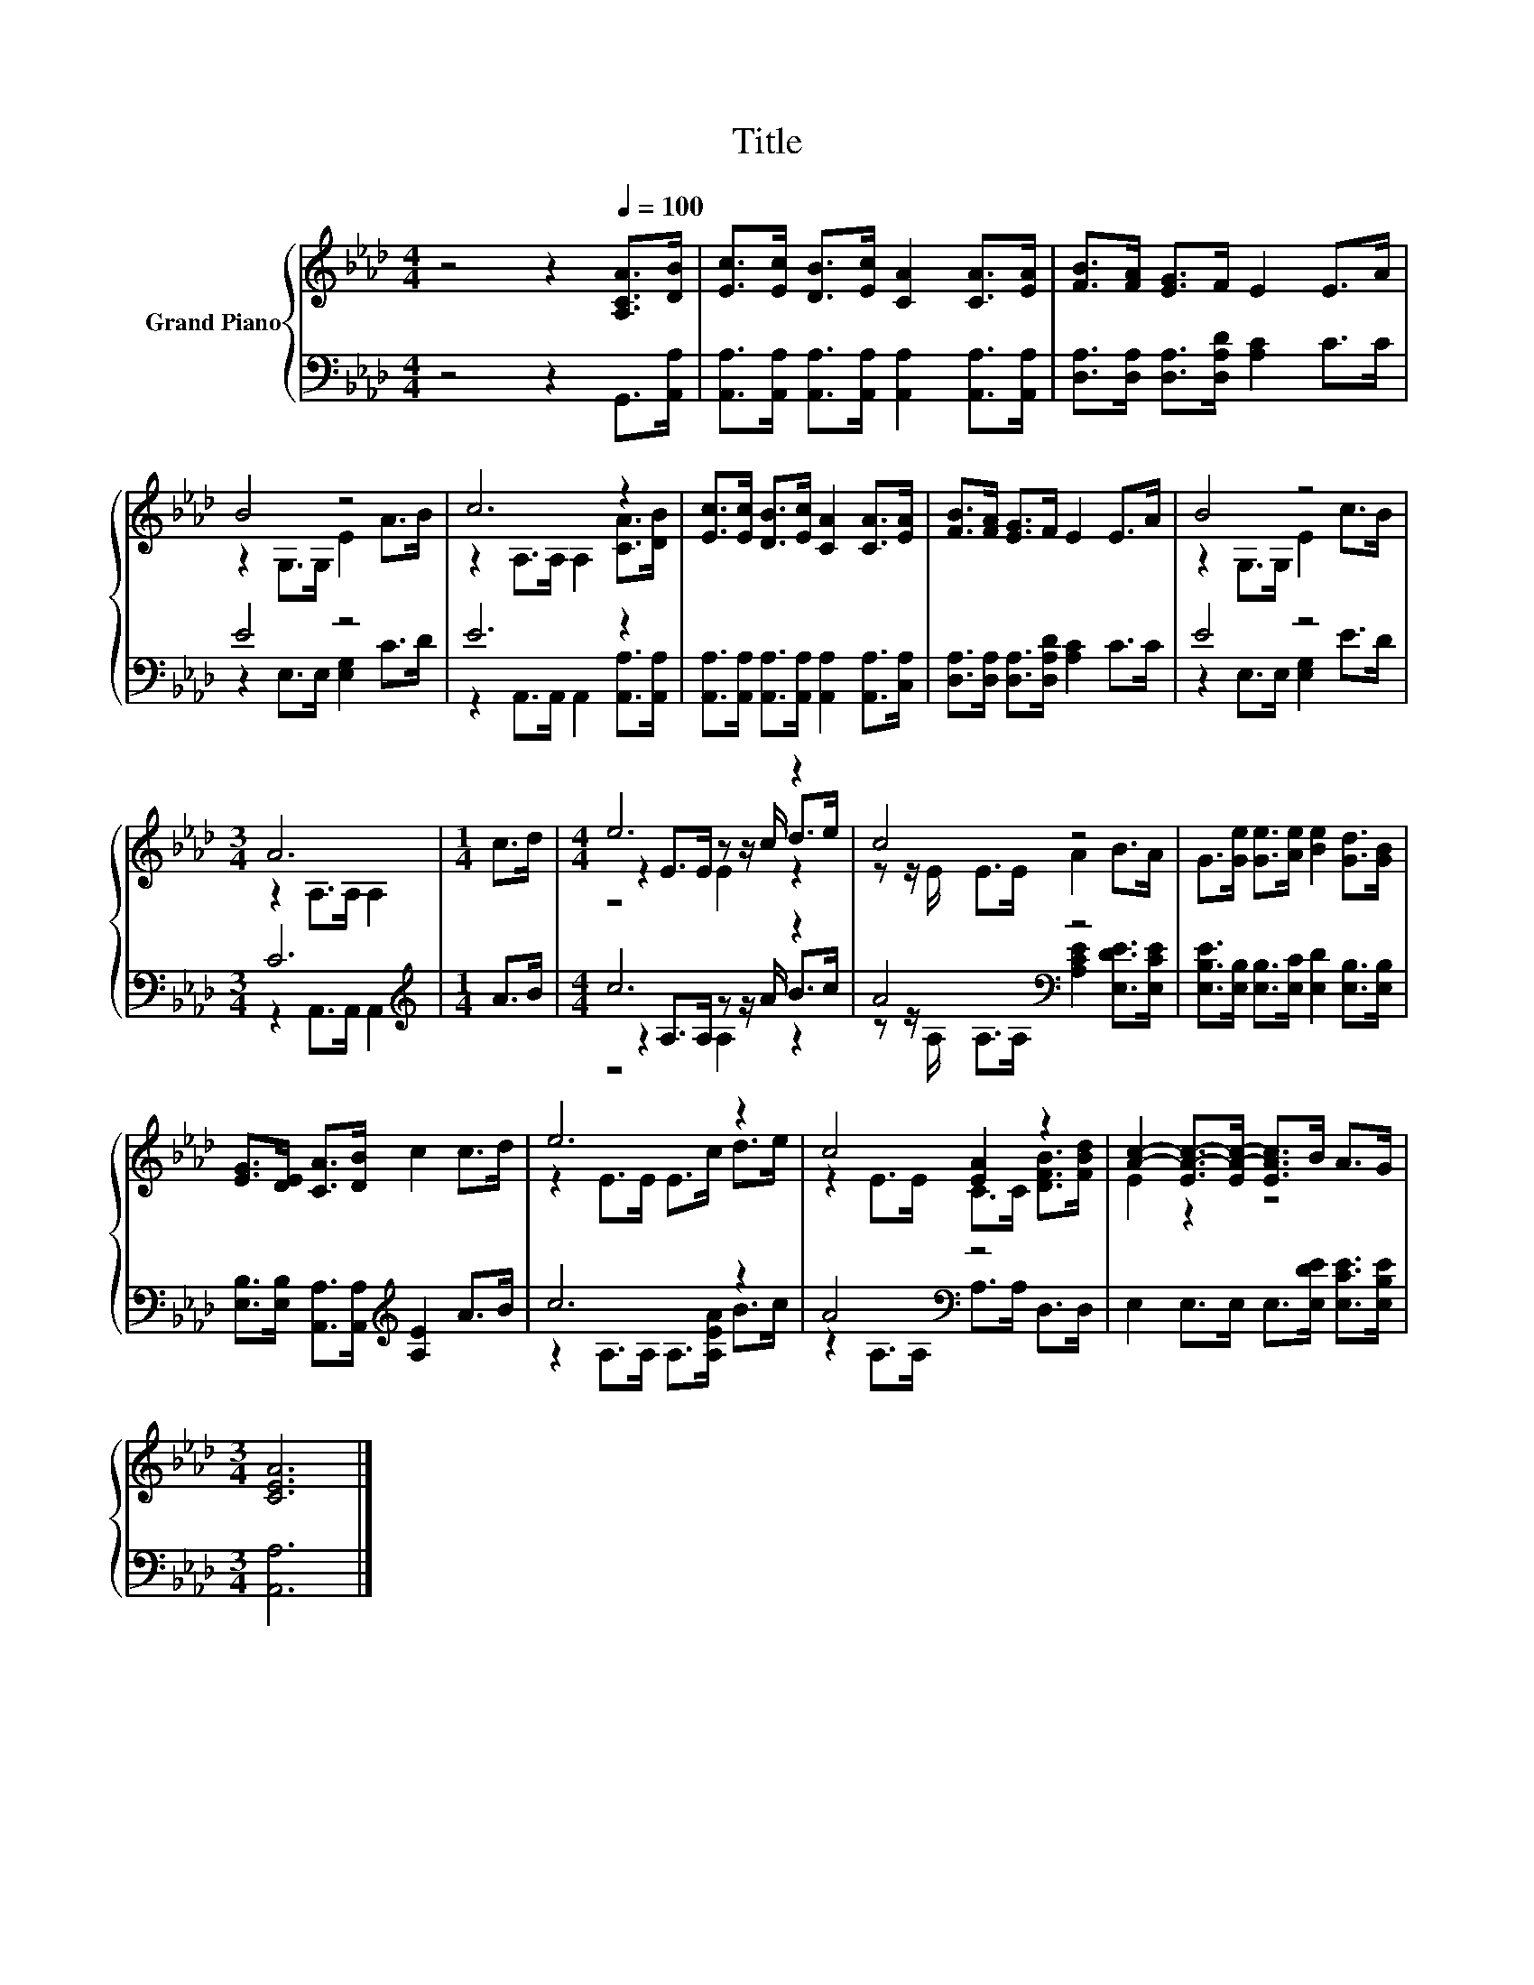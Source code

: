 X:1
T:Title
%%score { ( 1 3 5 ) | ( 2 4 6 ) }
L:1/8
M:4/4
K:Ab
V:1 treble nm="Grand Piano"
V:3 treble 
V:5 treble 
V:2 bass 
V:4 bass 
V:6 bass 
V:1
 z4 z2[Q:1/4=100] [A,CA]>[DB] | [Ec]>[Ec] [DB]>[Ec] [CA]2 [CA]>[EA] | [FB]>[FA] [EG]>F E2 E>A | %3
 B4 z4 | c6 z2 | [Ec]>[Ec] [DB]>[Ec] [CA]2 [CA]>[EA] | [FB]>[FA] [EG]>F E2 E>A | B4 z4 | %8
[M:3/4] A6 |[M:1/4] c>d |[M:4/4] e6 z2 | c4 z4 | G>[Ge] [Ge]>[Ae] [Be]2 [Gd]>[GB] | %13
 [EG]>[DE] [CA]>[DB] c2 c>d | e6 z2 | c4 [EA]2 z2 | [Ac]2- [EA-c-]>[EA-c-] [EAc]>B A>G | %17
[M:3/4] [CEA]6 |] %18
V:2
 z4 z2 G,,>[A,,A,] | [A,,A,]>[A,,A,] [A,,A,]>[A,,A,] [A,,A,]2 [A,,A,]>[A,,A,] | %2
 [D,A,]>[D,A,] [D,A,]>[D,A,D] [A,C]2 C>C | E4 z4 | E6 z2 | %5
 [A,,A,]>[A,,A,] [A,,A,]>[A,,A,] [A,,A,]2 [A,,A,]>[C,A,] | %6
 [D,A,]>[D,A,] [D,A,]>[D,A,D] [A,C]2 C>C | E4 z4 |[M:3/4] C6 |[M:1/4][K:treble] A>B | %10
[M:4/4] c6 z2 | A4[K:bass] z4 | [E,B,E]>[E,B,] [E,B,]>[E,C] [E,D]2 [E,B,]>[E,B,] | %13
 [E,B,]>[E,B,] [A,,A,]>[A,,A,][K:treble] [A,E]2 A>B | c6 z2 | A4[K:bass] z4 | %16
 E,2 E,>E, E,>[E,DE] [E,CE]>[E,B,E] |[M:3/4] [A,,A,]6 |] %18
V:3
 x8 | x8 | x8 | z2 G,>G, E2 A>B | z2 A,>A, A,2 [CA]>[DB] | x8 | x8 | z2 G,>G, E2 c>B | %8
[M:3/4] z2 A,>A, A,2 |[M:1/4] x2 |[M:4/4] z2 E>E z z/ c/ d>e | z z/ E/ E>E A2 B>A | x8 | x8 | %14
 z2 E>E E>c d>e | z2 E>E C>C [DFB]>[FBd] | E2 z2 z4 |[M:3/4] x6 |] %18
V:4
 x8 | x8 | x8 | z2 E,>E, [E,G,]2 C>D | z2 A,,>A,, A,,2 [A,,A,]>[A,,A,] | x8 | x8 | %7
 z2 E,>E, [E,G,]2 E>D |[M:3/4] z2 A,,>A,, A,,2 |[M:1/4][K:treble] x2 | %10
[M:4/4] z2 A,>A, z z/ A/ B>c | z z/[K:bass] A,/ A,>A, [A,CE]2 [E,DE]>[E,CE] | x8 | %13
 x4[K:treble] x4 | z2 A,>A, A,>[A,EA] B>c | z2[K:bass] A,>A, A,>A, D,>D, | x8 |[M:3/4] x6 |] %18
V:5
 x8 | x8 | x8 | x8 | x8 | x8 | x8 | x8 |[M:3/4] x6 |[M:1/4] x2 |[M:4/4] z4 E2 z2 | x8 | x8 | x8 | %14
 x8 | x8 | x8 |[M:3/4] x6 |] %18
V:6
 x8 | x8 | x8 | x8 | x8 | x8 | x8 | x8 |[M:3/4] x6 |[M:1/4][K:treble] x2 |[M:4/4] z4 A,2 z2 | %11
 x3/2[K:bass] x13/2 | x8 | x4[K:treble] x4 | x8 | x2[K:bass] x6 | x8 |[M:3/4] x6 |] %18

